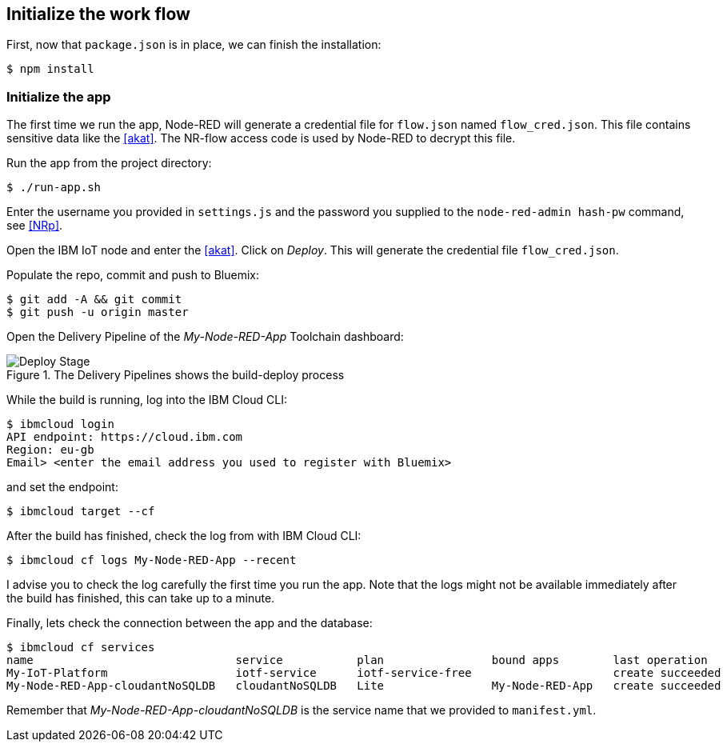 
== Initialize the work flow

First, now that `package.json` is in place, we can finish the installation:

[listing]
$ npm install

=== Initialize the app

The first time we run the app, Node-RED will generate a credential file for `flow.json` named
`flow_cred.json`. This file contains sensitive data like the <<akat>>.
The NR-flow access code is used by Node-RED to decrypt this file.

Run the app from the project directory:

[listing]
$ ./run-app.sh

Enter the username you provided in `settings.js` and the password
you supplied to the `node-red-admin hash-pw` command,
see <<NRp>>.

Open the IBM IoT node and enter the <<akat>>. Click on _Deploy_.
This will generate the credential file `flow_cred.json`.

Populate the repo, commit and push to Bluemix:

[listing]
$ git add -A && git commit
$ git push -u origin master

Open the Delivery Pipeline of the _My-Node-RED-App_ Toolchain dashboard:

.The Delivery Pipelines shows the build-deploy process
image::stage.png[Deploy Stage]

While the build is running, log into the IBM Cloud CLI:

[listing]
$ ibmcloud login
API endpoint: https://cloud.ibm.com
Region: eu-gb
Email> <enter the email address you used to register with Bluemix>

and set the endpoint:

[listing]
$ ibmcloud target --cf

After the build has finished, check the log from with IBM Cloud CLI:

[listing]
$ ibmcloud cf logs My-Node-RED-App --recent

I advise you to check the log carefully the first time you run the app.
Note that the logs might not be available immediately after the build has finished,
this can take up to a minute.

Finally, lets check the connection between the app and the database:

[listing]
$ ibmcloud cf services
name                              service           plan                bound apps        last operation
My-IoT-Platform                   iotf-service      iotf-service-free                     create succeeded
My-Node-RED-App-cloudantNoSQLDB   cloudantNoSQLDB   Lite                My-Node-RED-App   create succeeded

Remember that
_My-Node-RED-App-cloudantNoSQLDB_ is the service name that we provided to `manifest.yml`.
